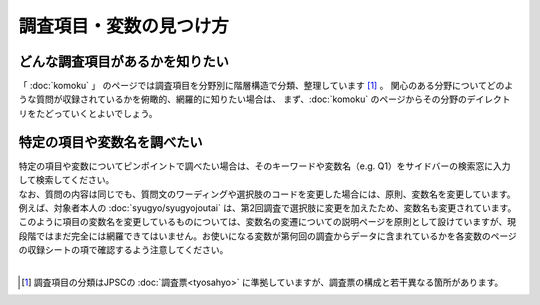 ==========================================================
調査項目・変数の見つけ方
==========================================================

どんな調査項目があるかを知りたい
-----------------------------------

「 :doc:`komoku` 」 のページでは調査項目を分野別に階層構造で分類、整理しています [#]_ 。
関心のある分野についてどのような質問が収録されているかを俯瞰的、網羅的に知りたい場合は、
まず、:doc:`komoku` のページからその分野のデイレクトリをたどっていくとよいでしょう。

特定の項目や変数名を調べたい
-----------------------------------

| 特定の項目や変数についてピンポイントで調べたい場合は、そのキーワードや変数名（e.g. Q1）をサイドバーの検索窓に入力して検索してください。
| なお、質問の内容は同じでも、質問文のワーディングや選択肢のコードを変更した場合には、原則、変数名を変更しています。例えば、対象者本人の :doc:`syugyo/syugyojoutai` は、第2回調査で選択肢に変更を加えたため、変数名も変更されています。
| このように項目の変数名を変更しているものについては、変数名の変遷についての説明ページを原則として設けていますが、現段階ではまだ完全には網羅できてはいません。お使いになる変数が第何回の調査からデータに含まれているかを各変数のページの収録シートの項で確認するよう注意してください。

|

.. [#] 調査項目の分類はJPSCの :doc:`調査票<tyosahyo>` に準拠していますが、調査票の構成と若干異なる箇所があります。
